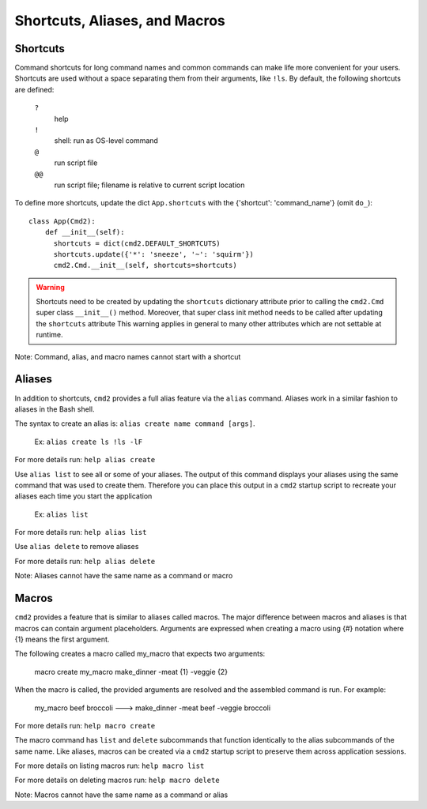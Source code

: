 Shortcuts, Aliases, and Macros
==============================

Shortcuts
---------

Command shortcuts for long command names and common commands can make life more
convenient for your users. Shortcuts are used without a space separating them
from their arguments, like ``!ls``.  By default, the following shortcuts are
defined:

  ``?``
    help

  ``!``
    shell: run as OS-level command

  ``@``
    run script file

  ``@@``
    run script file; filename is relative to current script location

To define more shortcuts, update the dict ``App.shortcuts`` with the
{'shortcut': 'command_name'} (omit ``do_``)::

  class App(Cmd2):
      def __init__(self):
        shortcuts = dict(cmd2.DEFAULT_SHORTCUTS)
        shortcuts.update({'*': 'sneeze', '~': 'squirm'})
        cmd2.Cmd.__init__(self, shortcuts=shortcuts)

.. warning::

  Shortcuts need to be created by updating the ``shortcuts`` dictionary
  attribute prior to calling the ``cmd2.Cmd`` super class ``__init__()``
  method.  Moreover, that super class init method needs to be called after
  updating the ``shortcuts`` attribute  This warning applies in general to many
  other attributes which are not settable at runtime.

Note: Command, alias, and macro names cannot start with a shortcut

Aliases
-------

In addition to shortcuts, ``cmd2`` provides a full alias feature via the
``alias`` command. Aliases work in a similar fashion to aliases in the Bash
shell.

The syntax to create an alias is: ``alias create name command [args]``.

  Ex: ``alias create ls !ls -lF``

For more details run: ``help alias create``

Use ``alias list`` to see all or some of your aliases. The output of this
command displays your aliases using the same command that was used to create
them. Therefore you can place this output in a ``cmd2`` startup script to
recreate your aliases each time you start the application

  Ex: ``alias list``

For more details run: ``help alias list``

Use ``alias delete`` to remove aliases

For more details run: ``help alias delete``

Note: Aliases cannot have the same name as a command or macro

Macros
------

``cmd2`` provides a feature that is similar to aliases called macros. The major
difference between macros and aliases is that macros can contain argument
placeholders. Arguments are expressed when creating a macro using {#} notation
where {1} means the first argument.

The following creates a macro called my_macro that expects two arguments:

  macro create my_macro make_dinner -meat {1} -veggie {2}

When the macro is called, the provided arguments are resolved and the assembled
command is run. For example:

  my_macro beef broccoli ---> make_dinner -meat beef -veggie broccoli

For more details run: ``help macro create``

The macro command has ``list`` and ``delete`` subcommands that function
identically to the alias subcommands of the same name. Like aliases, macros can
be created via a ``cmd2`` startup script to preserve them across application
sessions.

For more details on listing macros run: ``help macro list``

For more details on deleting macros run: ``help macro delete``

Note: Macros cannot have the same name as a command or alias